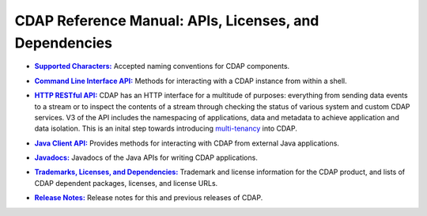 .. meta::
    :author: Cask Data, Inc.
    :copyright: Copyright © 2014-2015 Cask Data, Inc.

.. _reference-index:

=======================================================
CDAP Reference Manual: APIs, Licenses, and Dependencies
=======================================================


.. |characters| replace:: **Supported Characters:**
.. _characters: characters.html

- |characters|_ Accepted naming conventions for CDAP components.


.. |cli| replace:: **Command Line Interface API:**
.. _cli: cli-api.html

- |cli|_ Methods for interacting with a CDAP instance from within a shell.


.. |http| replace:: **HTTP RESTful API:**
.. _http: http-restful-api/index.html

- |http|_ CDAP has an HTTP interface for a multitude of purposes: everything from 
  sending data events to a stream or to inspect the contents of a stream through checking
  the status of various system and custom CDAP services. V3 of the API includes the
  namespacing of applications, data and metadata to achieve application and data
  isolation. This is an inital step towards introducing `multi-tenancy
  <http://en.wikipedia.org/wiki/Multitenancy>`__ into CDAP.

  
.. |java-client| replace:: **Java Client API:**
.. _java-client: java-client-api.html

- |java-client|_ Provides methods for interacting with CDAP from external Java applications.


.. |java| replace:: **Javadocs:**
.. _java: javadocs/index.html

- |java|_ Javadocs of the Java APIs for writing CDAP applications.


.. |licenses| replace:: **Trademarks, Licenses, and Dependencies:**
.. _licenses: licenses/index.html

- |licenses|_ Trademark and license information for the CDAP product, and lists of
  CDAP dependent packages, licenses, and license URLs.


.. |release-notes| replace:: **Release Notes:**
.. _release-notes: release-notes/index.html

- |release-notes|_ Release notes for this and previous releases of CDAP.
